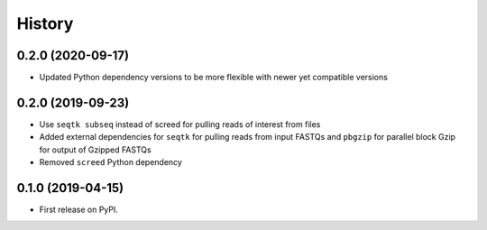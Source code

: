 =======
History
=======

0.2.0 (2020-09-17)
------------------

* Updated Python dependency versions to be more flexible with newer yet compatible versions

0.2.0 (2019-09-23)
------------------

* Use ``seqtk subseq`` instead of screed for pulling reads of interest from files
* Added external dependencies for ``seqtk`` for pulling reads from input FASTQs and ``pbgzip`` for parallel block Gzip for output of Gzipped FASTQs
* Removed ``screed`` Python dependency


0.1.0 (2019-04-15)
------------------

* First release on PyPI.
